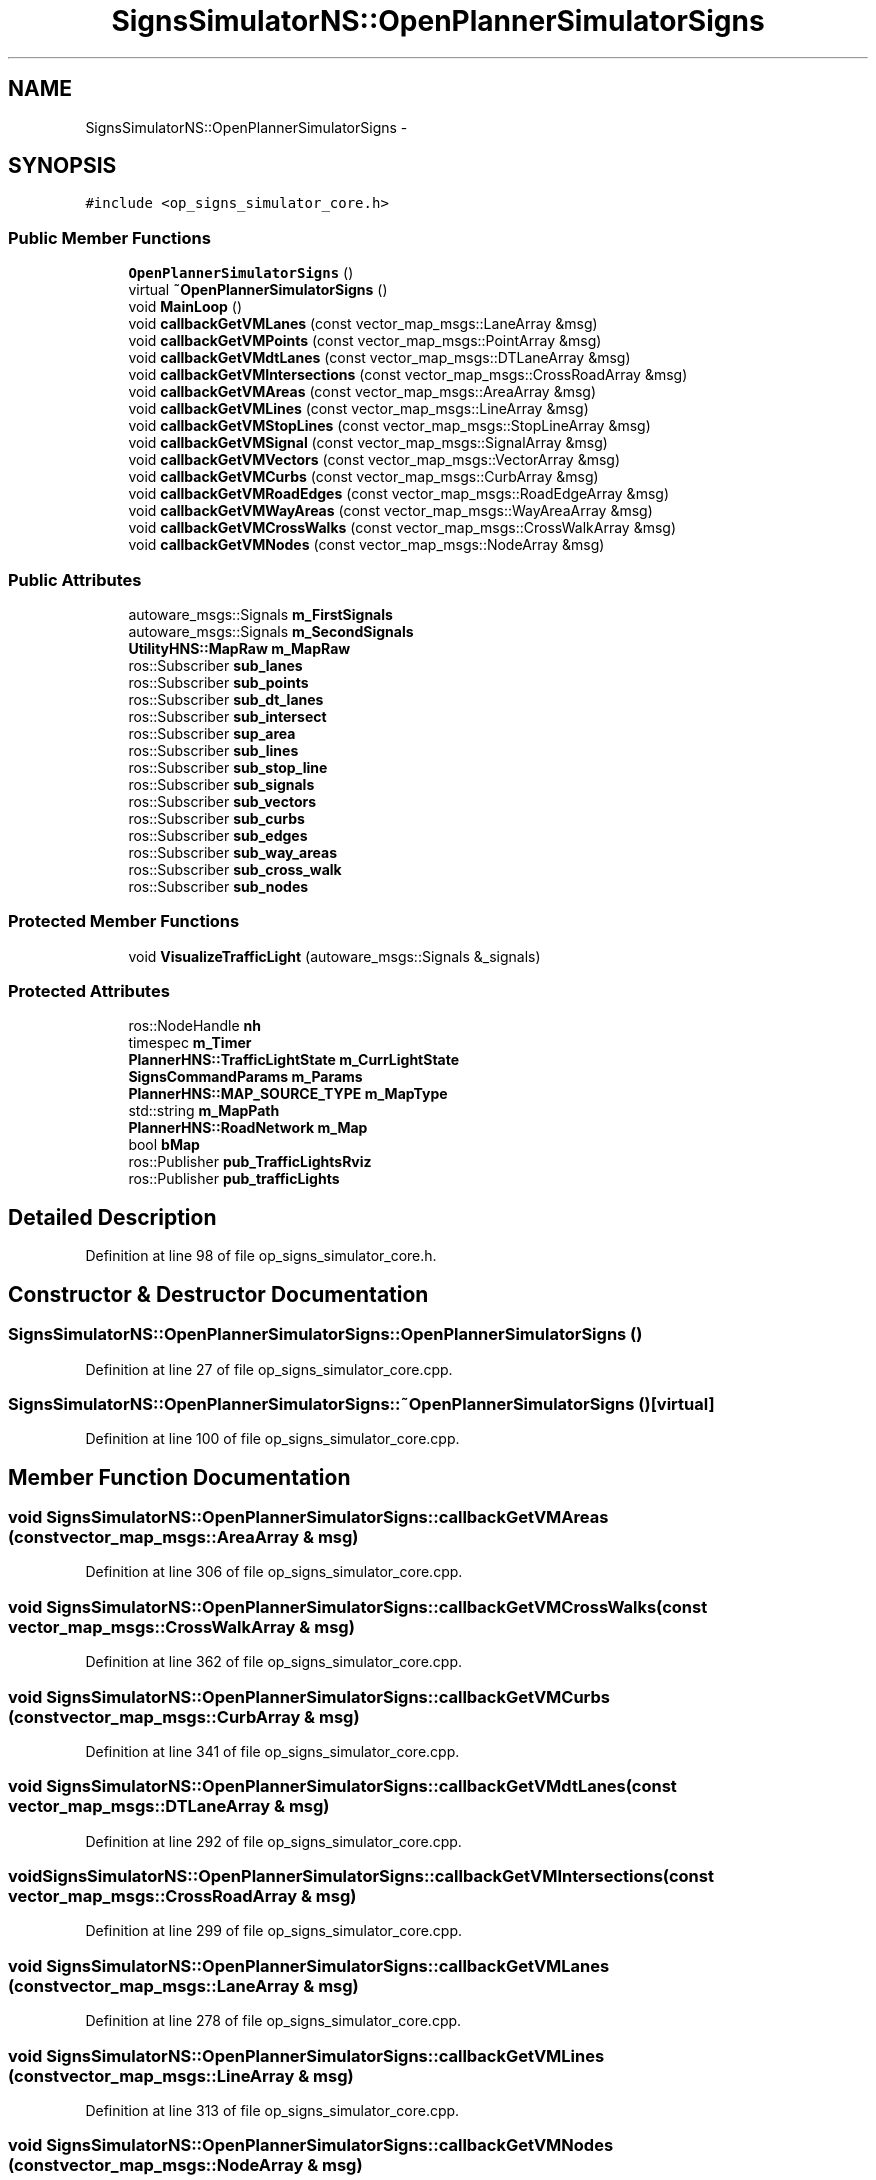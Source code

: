 .TH "SignsSimulatorNS::OpenPlannerSimulatorSigns" 3 "Fri May 22 2020" "Autoware_Doxygen" \" -*- nroff -*-
.ad l
.nh
.SH NAME
SignsSimulatorNS::OpenPlannerSimulatorSigns \- 
.SH SYNOPSIS
.br
.PP
.PP
\fC#include <op_signs_simulator_core\&.h>\fP
.SS "Public Member Functions"

.in +1c
.ti -1c
.RI "\fBOpenPlannerSimulatorSigns\fP ()"
.br
.ti -1c
.RI "virtual \fB~OpenPlannerSimulatorSigns\fP ()"
.br
.ti -1c
.RI "void \fBMainLoop\fP ()"
.br
.ti -1c
.RI "void \fBcallbackGetVMLanes\fP (const vector_map_msgs::LaneArray &msg)"
.br
.ti -1c
.RI "void \fBcallbackGetVMPoints\fP (const vector_map_msgs::PointArray &msg)"
.br
.ti -1c
.RI "void \fBcallbackGetVMdtLanes\fP (const vector_map_msgs::DTLaneArray &msg)"
.br
.ti -1c
.RI "void \fBcallbackGetVMIntersections\fP (const vector_map_msgs::CrossRoadArray &msg)"
.br
.ti -1c
.RI "void \fBcallbackGetVMAreas\fP (const vector_map_msgs::AreaArray &msg)"
.br
.ti -1c
.RI "void \fBcallbackGetVMLines\fP (const vector_map_msgs::LineArray &msg)"
.br
.ti -1c
.RI "void \fBcallbackGetVMStopLines\fP (const vector_map_msgs::StopLineArray &msg)"
.br
.ti -1c
.RI "void \fBcallbackGetVMSignal\fP (const vector_map_msgs::SignalArray &msg)"
.br
.ti -1c
.RI "void \fBcallbackGetVMVectors\fP (const vector_map_msgs::VectorArray &msg)"
.br
.ti -1c
.RI "void \fBcallbackGetVMCurbs\fP (const vector_map_msgs::CurbArray &msg)"
.br
.ti -1c
.RI "void \fBcallbackGetVMRoadEdges\fP (const vector_map_msgs::RoadEdgeArray &msg)"
.br
.ti -1c
.RI "void \fBcallbackGetVMWayAreas\fP (const vector_map_msgs::WayAreaArray &msg)"
.br
.ti -1c
.RI "void \fBcallbackGetVMCrossWalks\fP (const vector_map_msgs::CrossWalkArray &msg)"
.br
.ti -1c
.RI "void \fBcallbackGetVMNodes\fP (const vector_map_msgs::NodeArray &msg)"
.br
.in -1c
.SS "Public Attributes"

.in +1c
.ti -1c
.RI "autoware_msgs::Signals \fBm_FirstSignals\fP"
.br
.ti -1c
.RI "autoware_msgs::Signals \fBm_SecondSignals\fP"
.br
.ti -1c
.RI "\fBUtilityHNS::MapRaw\fP \fBm_MapRaw\fP"
.br
.ti -1c
.RI "ros::Subscriber \fBsub_lanes\fP"
.br
.ti -1c
.RI "ros::Subscriber \fBsub_points\fP"
.br
.ti -1c
.RI "ros::Subscriber \fBsub_dt_lanes\fP"
.br
.ti -1c
.RI "ros::Subscriber \fBsub_intersect\fP"
.br
.ti -1c
.RI "ros::Subscriber \fBsup_area\fP"
.br
.ti -1c
.RI "ros::Subscriber \fBsub_lines\fP"
.br
.ti -1c
.RI "ros::Subscriber \fBsub_stop_line\fP"
.br
.ti -1c
.RI "ros::Subscriber \fBsub_signals\fP"
.br
.ti -1c
.RI "ros::Subscriber \fBsub_vectors\fP"
.br
.ti -1c
.RI "ros::Subscriber \fBsub_curbs\fP"
.br
.ti -1c
.RI "ros::Subscriber \fBsub_edges\fP"
.br
.ti -1c
.RI "ros::Subscriber \fBsub_way_areas\fP"
.br
.ti -1c
.RI "ros::Subscriber \fBsub_cross_walk\fP"
.br
.ti -1c
.RI "ros::Subscriber \fBsub_nodes\fP"
.br
.in -1c
.SS "Protected Member Functions"

.in +1c
.ti -1c
.RI "void \fBVisualizeTrafficLight\fP (autoware_msgs::Signals &_signals)"
.br
.in -1c
.SS "Protected Attributes"

.in +1c
.ti -1c
.RI "ros::NodeHandle \fBnh\fP"
.br
.ti -1c
.RI "timespec \fBm_Timer\fP"
.br
.ti -1c
.RI "\fBPlannerHNS::TrafficLightState\fP \fBm_CurrLightState\fP"
.br
.ti -1c
.RI "\fBSignsCommandParams\fP \fBm_Params\fP"
.br
.ti -1c
.RI "\fBPlannerHNS::MAP_SOURCE_TYPE\fP \fBm_MapType\fP"
.br
.ti -1c
.RI "std::string \fBm_MapPath\fP"
.br
.ti -1c
.RI "\fBPlannerHNS::RoadNetwork\fP \fBm_Map\fP"
.br
.ti -1c
.RI "bool \fBbMap\fP"
.br
.ti -1c
.RI "ros::Publisher \fBpub_TrafficLightsRviz\fP"
.br
.ti -1c
.RI "ros::Publisher \fBpub_trafficLights\fP"
.br
.in -1c
.SH "Detailed Description"
.PP 
Definition at line 98 of file op_signs_simulator_core\&.h\&.
.SH "Constructor & Destructor Documentation"
.PP 
.SS "SignsSimulatorNS::OpenPlannerSimulatorSigns::OpenPlannerSimulatorSigns ()"

.PP
Definition at line 27 of file op_signs_simulator_core\&.cpp\&.
.SS "SignsSimulatorNS::OpenPlannerSimulatorSigns::~OpenPlannerSimulatorSigns ()\fC [virtual]\fP"

.PP
Definition at line 100 of file op_signs_simulator_core\&.cpp\&.
.SH "Member Function Documentation"
.PP 
.SS "void SignsSimulatorNS::OpenPlannerSimulatorSigns::callbackGetVMAreas (const vector_map_msgs::AreaArray & msg)"

.PP
Definition at line 306 of file op_signs_simulator_core\&.cpp\&.
.SS "void SignsSimulatorNS::OpenPlannerSimulatorSigns::callbackGetVMCrossWalks (const vector_map_msgs::CrossWalkArray & msg)"

.PP
Definition at line 362 of file op_signs_simulator_core\&.cpp\&.
.SS "void SignsSimulatorNS::OpenPlannerSimulatorSigns::callbackGetVMCurbs (const vector_map_msgs::CurbArray & msg)"

.PP
Definition at line 341 of file op_signs_simulator_core\&.cpp\&.
.SS "void SignsSimulatorNS::OpenPlannerSimulatorSigns::callbackGetVMdtLanes (const vector_map_msgs::DTLaneArray & msg)"

.PP
Definition at line 292 of file op_signs_simulator_core\&.cpp\&.
.SS "void SignsSimulatorNS::OpenPlannerSimulatorSigns::callbackGetVMIntersections (const vector_map_msgs::CrossRoadArray & msg)"

.PP
Definition at line 299 of file op_signs_simulator_core\&.cpp\&.
.SS "void SignsSimulatorNS::OpenPlannerSimulatorSigns::callbackGetVMLanes (const vector_map_msgs::LaneArray & msg)"

.PP
Definition at line 278 of file op_signs_simulator_core\&.cpp\&.
.SS "void SignsSimulatorNS::OpenPlannerSimulatorSigns::callbackGetVMLines (const vector_map_msgs::LineArray & msg)"

.PP
Definition at line 313 of file op_signs_simulator_core\&.cpp\&.
.SS "void SignsSimulatorNS::OpenPlannerSimulatorSigns::callbackGetVMNodes (const vector_map_msgs::NodeArray & msg)"

.PP
Definition at line 369 of file op_signs_simulator_core\&.cpp\&.
.SS "void SignsSimulatorNS::OpenPlannerSimulatorSigns::callbackGetVMPoints (const vector_map_msgs::PointArray & msg)"

.PP
Definition at line 285 of file op_signs_simulator_core\&.cpp\&.
.SS "void SignsSimulatorNS::OpenPlannerSimulatorSigns::callbackGetVMRoadEdges (const vector_map_msgs::RoadEdgeArray & msg)"

.PP
Definition at line 348 of file op_signs_simulator_core\&.cpp\&.
.SS "void SignsSimulatorNS::OpenPlannerSimulatorSigns::callbackGetVMSignal (const vector_map_msgs::SignalArray & msg)"

.PP
Definition at line 327 of file op_signs_simulator_core\&.cpp\&.
.SS "void SignsSimulatorNS::OpenPlannerSimulatorSigns::callbackGetVMStopLines (const vector_map_msgs::StopLineArray & msg)"

.PP
Definition at line 320 of file op_signs_simulator_core\&.cpp\&.
.SS "void SignsSimulatorNS::OpenPlannerSimulatorSigns::callbackGetVMVectors (const vector_map_msgs::VectorArray & msg)"

.PP
Definition at line 334 of file op_signs_simulator_core\&.cpp\&.
.SS "void SignsSimulatorNS::OpenPlannerSimulatorSigns::callbackGetVMWayAreas (const vector_map_msgs::WayAreaArray & msg)"

.PP
Definition at line 355 of file op_signs_simulator_core\&.cpp\&.
.SS "void SignsSimulatorNS::OpenPlannerSimulatorSigns::MainLoop ()"

.PP
Definition at line 139 of file op_signs_simulator_core\&.cpp\&.
.SS "void SignsSimulatorNS::OpenPlannerSimulatorSigns::VisualizeTrafficLight (autoware_msgs::Signals & _signals)\fC [protected]\fP"

.PP
Definition at line 104 of file op_signs_simulator_core\&.cpp\&.
.SH "Member Data Documentation"
.PP 
.SS "bool SignsSimulatorNS::OpenPlannerSimulatorSigns::bMap\fC [protected]\fP"

.PP
Definition at line 113 of file op_signs_simulator_core\&.h\&.
.SS "\fBPlannerHNS::TrafficLightState\fP SignsSimulatorNS::OpenPlannerSimulatorSigns::m_CurrLightState\fC [protected]\fP"

.PP
Definition at line 107 of file op_signs_simulator_core\&.h\&.
.SS "autoware_msgs::Signals SignsSimulatorNS::OpenPlannerSimulatorSigns::m_FirstSignals"

.PP
Definition at line 101 of file op_signs_simulator_core\&.h\&.
.SS "\fBPlannerHNS::RoadNetwork\fP SignsSimulatorNS::OpenPlannerSimulatorSigns::m_Map\fC [protected]\fP"

.PP
Definition at line 112 of file op_signs_simulator_core\&.h\&.
.SS "std::string SignsSimulatorNS::OpenPlannerSimulatorSigns::m_MapPath\fC [protected]\fP"

.PP
Definition at line 111 of file op_signs_simulator_core\&.h\&.
.SS "\fBUtilityHNS::MapRaw\fP SignsSimulatorNS::OpenPlannerSimulatorSigns::m_MapRaw"

.PP
Definition at line 129 of file op_signs_simulator_core\&.h\&.
.SS "\fBPlannerHNS::MAP_SOURCE_TYPE\fP SignsSimulatorNS::OpenPlannerSimulatorSigns::m_MapType\fC [protected]\fP"

.PP
Definition at line 110 of file op_signs_simulator_core\&.h\&.
.SS "\fBSignsCommandParams\fP SignsSimulatorNS::OpenPlannerSimulatorSigns::m_Params\fC [protected]\fP"

.PP
Definition at line 108 of file op_signs_simulator_core\&.h\&.
.SS "autoware_msgs::Signals SignsSimulatorNS::OpenPlannerSimulatorSigns::m_SecondSignals"

.PP
Definition at line 102 of file op_signs_simulator_core\&.h\&.
.SS "timespec SignsSimulatorNS::OpenPlannerSimulatorSigns::m_Timer\fC [protected]\fP"

.PP
Definition at line 106 of file op_signs_simulator_core\&.h\&.
.SS "ros::NodeHandle SignsSimulatorNS::OpenPlannerSimulatorSigns::nh\fC [protected]\fP"

.PP
Definition at line 105 of file op_signs_simulator_core\&.h\&.
.SS "ros::Publisher SignsSimulatorNS::OpenPlannerSimulatorSigns::pub_trafficLights\fC [protected]\fP"

.PP
Definition at line 118 of file op_signs_simulator_core\&.h\&.
.SS "ros::Publisher SignsSimulatorNS::OpenPlannerSimulatorSigns::pub_TrafficLightsRviz\fC [protected]\fP"

.PP
Definition at line 117 of file op_signs_simulator_core\&.h\&.
.SS "ros::Subscriber SignsSimulatorNS::OpenPlannerSimulatorSigns::sub_cross_walk"

.PP
Definition at line 143 of file op_signs_simulator_core\&.h\&.
.SS "ros::Subscriber SignsSimulatorNS::OpenPlannerSimulatorSigns::sub_curbs"

.PP
Definition at line 140 of file op_signs_simulator_core\&.h\&.
.SS "ros::Subscriber SignsSimulatorNS::OpenPlannerSimulatorSigns::sub_dt_lanes"

.PP
Definition at line 133 of file op_signs_simulator_core\&.h\&.
.SS "ros::Subscriber SignsSimulatorNS::OpenPlannerSimulatorSigns::sub_edges"

.PP
Definition at line 141 of file op_signs_simulator_core\&.h\&.
.SS "ros::Subscriber SignsSimulatorNS::OpenPlannerSimulatorSigns::sub_intersect"

.PP
Definition at line 134 of file op_signs_simulator_core\&.h\&.
.SS "ros::Subscriber SignsSimulatorNS::OpenPlannerSimulatorSigns::sub_lanes"

.PP
Definition at line 131 of file op_signs_simulator_core\&.h\&.
.SS "ros::Subscriber SignsSimulatorNS::OpenPlannerSimulatorSigns::sub_lines"

.PP
Definition at line 136 of file op_signs_simulator_core\&.h\&.
.SS "ros::Subscriber SignsSimulatorNS::OpenPlannerSimulatorSigns::sub_nodes"

.PP
Definition at line 144 of file op_signs_simulator_core\&.h\&.
.SS "ros::Subscriber SignsSimulatorNS::OpenPlannerSimulatorSigns::sub_points"

.PP
Definition at line 132 of file op_signs_simulator_core\&.h\&.
.SS "ros::Subscriber SignsSimulatorNS::OpenPlannerSimulatorSigns::sub_signals"

.PP
Definition at line 138 of file op_signs_simulator_core\&.h\&.
.SS "ros::Subscriber SignsSimulatorNS::OpenPlannerSimulatorSigns::sub_stop_line"

.PP
Definition at line 137 of file op_signs_simulator_core\&.h\&.
.SS "ros::Subscriber SignsSimulatorNS::OpenPlannerSimulatorSigns::sub_vectors"

.PP
Definition at line 139 of file op_signs_simulator_core\&.h\&.
.SS "ros::Subscriber SignsSimulatorNS::OpenPlannerSimulatorSigns::sub_way_areas"

.PP
Definition at line 142 of file op_signs_simulator_core\&.h\&.
.SS "ros::Subscriber SignsSimulatorNS::OpenPlannerSimulatorSigns::sup_area"

.PP
Definition at line 135 of file op_signs_simulator_core\&.h\&.

.SH "Author"
.PP 
Generated automatically by Doxygen for Autoware_Doxygen from the source code\&.

